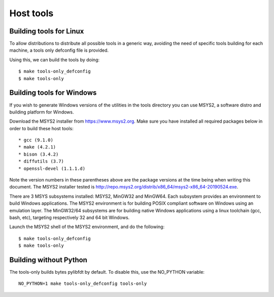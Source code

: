 .. SPDX-License-Identifier: GPL-2.0+
.. sectionauthor:: Bin Meng <bmeng.cn@gmail.com>

Host tools
==========

Building tools for Linux
------------------------

To allow distributions to distribute all possible tools in a generic way,
avoiding the need of specific tools building for each machine, a tools only
defconfig file is provided.

Using this, we can build the tools by doing::

   $ make tools-only_defconfig
   $ make tools-only

Building tools for Windows
--------------------------
If you wish to generate Windows versions of the utilities in the tools directory
you can use MSYS2, a software distro and building platform for Windows.

Download the MSYS2 installer from https://www.msys2.org. Make sure you have
installed all required packages below in order to build these host tools::

   * gcc (9.1.0)
   * make (4.2.1)
   * bison (3.4.2)
   * diffutils (3.7)
   * openssl-devel (1.1.1.d)

Note the version numbers in these parentheses above are the package versions
at the time being when writing this document. The MSYS2 installer tested is
http://repo.msys2.org/distrib/x86_64/msys2-x86_64-20190524.exe.

There are 3 MSYS subsystems installed: MSYS2, MinGW32 and MinGW64. Each
subsystem provides an environment to build Windows applications. The MSYS2
environment is for building POSIX compliant software on Windows using an
emulation layer. The MinGW32/64 subsystems are for building native Windows
applications using a linux toolchain (gcc, bash, etc), targeting respectively
32 and 64 bit Windows.

Launch the MSYS2 shell of the MSYS2 environment, and do the following::

   $ make tools-only_defconfig
   $ make tools-only


Building without Python
-----------------------

The tools-only builds bytes pylibfdt by default. To disable this, use the
NO_PYTHON variable::

   NO_PYTHON=1 make tools-only_defconfig tools-only
